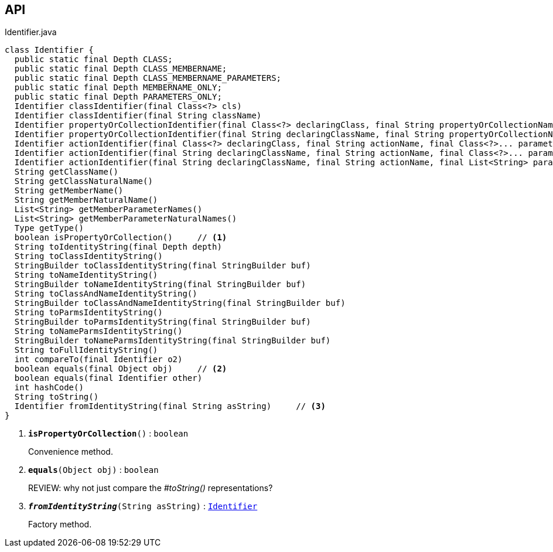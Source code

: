 :Notice: Licensed to the Apache Software Foundation (ASF) under one or more contributor license agreements. See the NOTICE file distributed with this work for additional information regarding copyright ownership. The ASF licenses this file to you under the Apache License, Version 2.0 (the "License"); you may not use this file except in compliance with the License. You may obtain a copy of the License at. http://www.apache.org/licenses/LICENSE-2.0 . Unless required by applicable law or agreed to in writing, software distributed under the License is distributed on an "AS IS" BASIS, WITHOUT WARRANTIES OR  CONDITIONS OF ANY KIND, either express or implied. See the License for the specific language governing permissions and limitations under the License.

== API

.Identifier.java
[source,java]
----
class Identifier {
  public static final Depth CLASS;
  public static final Depth CLASS_MEMBERNAME;
  public static final Depth CLASS_MEMBERNAME_PARAMETERS;
  public static final Depth MEMBERNAME_ONLY;
  public static final Depth PARAMETERS_ONLY;
  Identifier classIdentifier(final Class<?> cls)
  Identifier classIdentifier(final String className)
  Identifier propertyOrCollectionIdentifier(final Class<?> declaringClass, final String propertyOrCollectionName)
  Identifier propertyOrCollectionIdentifier(final String declaringClassName, final String propertyOrCollectionName)
  Identifier actionIdentifier(final Class<?> declaringClass, final String actionName, final Class<?>... parameterClasses)
  Identifier actionIdentifier(final String declaringClassName, final String actionName, final Class<?>... parameterClasses)
  Identifier actionIdentifier(final String declaringClassName, final String actionName, final List<String> parameterClassNames)
  String getClassName()
  String getClassNaturalName()
  String getMemberName()
  String getMemberNaturalName()
  List<String> getMemberParameterNames()
  List<String> getMemberParameterNaturalNames()
  Type getType()
  boolean isPropertyOrCollection()     // <.>
  String toIdentityString(final Depth depth)
  String toClassIdentityString()
  StringBuilder toClassIdentityString(final StringBuilder buf)
  String toNameIdentityString()
  StringBuilder toNameIdentityString(final StringBuilder buf)
  String toClassAndNameIdentityString()
  StringBuilder toClassAndNameIdentityString(final StringBuilder buf)
  String toParmsIdentityString()
  StringBuilder toParmsIdentityString(final StringBuilder buf)
  String toNameParmsIdentityString()
  StringBuilder toNameParmsIdentityString(final StringBuilder buf)
  String toFullIdentityString()
  int compareTo(final Identifier o2)
  boolean equals(final Object obj)     // <.>
  boolean equals(final Identifier other)
  int hashCode()
  String toString()
  Identifier fromIdentityString(final String asString)     // <.>
}
----

<.> `[teal]#*isPropertyOrCollection*#()` : `boolean`
+
--
Convenience method.
--
<.> `[teal]#*equals*#(Object obj)` : `boolean`
+
--
REVIEW: why not just compare the _#toString()_ representations?
--
<.> `[teal]#*_fromIdentityString_*#(String asString)` : `xref:system:generated:index/applib/Identifier.adoc[Identifier]`
+
--
Factory method.
--

